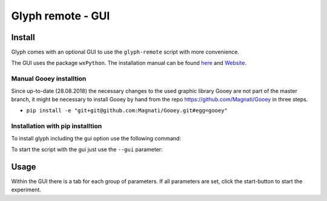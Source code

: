 
Glyph remote - GUI
==================


Install
'''''''

Glyph comes with an optional GUI to use the ``glyph-remote`` script with more convenience.

The GUI uses the package ``wxPython``. The installation manual can be found `here <https://github.com/wxWidgets/Phoenix/blob/master/README.rst#prerequisites>`_
and `Website <https://wxpython.org/>`_.


Manual Gooey installtion
^^^^^^^^^^^^^^^^^^^^^^^^

Since up-to-date (28.08.2018) the necessary changes to the used graphic library Gooey are not part of the master branch,
it might be necessary to install Gooey by hand from the repo `https://github.com/Magnati/Gooey <https://github.com/Magnati/Gooey>`_ in three steps.

- ``pip install -e "git+git@github.com:Magnati/Gooey.git#egg=gooey"``


Installation with pip installtion
^^^^^^^^^^^^^^^^^^^^^^^^^^^^^^^^^

To install glyph including the gui option use the following command:

.. code-block::
    python pip install pyglyph[gui]``

To start the script with the gui just use the ``--gui`` parameter:

.. code-block::
    glyph-remote --gui

Usage
''''''

Within the GUI there is a tab for each group of parameters.
If all parameters are set, click the start-button to start the experiment.





